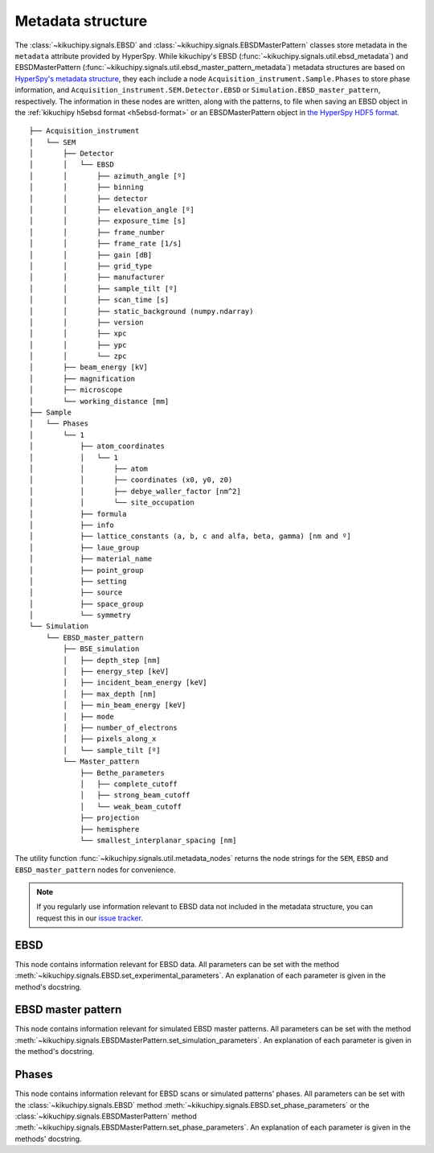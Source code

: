 ==================
Metadata structure
==================

The :class:`~kikuchipy.signals.EBSD` and
:class:`~kikuchipy.signals.EBSDMasterPattern` classes store metadata in the
``metadata`` attribute provided by HyperSpy. While kikuchipy's EBSD
(:func:`~kikuchipy.signals.util.ebsd_metadata`) and EBSDMasterPattern
(:func:`~kikuchipy.signals.util.ebsd_master_pattern_metadata`) metadata
structures are based on `HyperSpy's metadata structure
<http://hyperspy.org/hyperspy-doc/current/user_guide/metadata_structure.html>`_,
they each include a node ``Acquisition_instrument.Sample.Phases`` to store
phase information, and ``Acquisition_instrument.SEM.Detector.EBSD`` or
``Simulation.EBSD_master_pattern``, respectively. The information in these nodes
are written, along with the patterns, to file when saving an EBSD object in the
:ref:`kikuchipy h5ebsd format <h5ebsd-format>` or an EBSDMasterPattern object in
`the HyperSpy HDF5 format
<http://hyperspy.org/hyperspy-doc/current/user_guide/io.html#hspy-hyperspy-s-hdf5-specification>`_.

::

    ├── Acquisition_instrument
    │   └── SEM
    │       ├── Detector
    │       │   └── EBSD
    │       │       ├── azimuth_angle [º]
    │       │       ├── binning
    │       │       ├── detector
    │       │       ├── elevation_angle [º]
    │       │       ├── exposure_time [s]
    │       │       ├── frame_number
    │       │       ├── frame_rate [1/s]
    │       │       ├── gain [dB]
    │       │       ├── grid_type
    │       │       ├── manufacturer
    │       │       ├── sample_tilt [º]
    │       │       ├── scan_time [s]
    │       │       ├── static_background (numpy.ndarray)
    │       │       ├── version
    │       │       ├── xpc
    │       │       ├── ypc
    │       │       └── zpc
    │       ├── beam_energy [kV]
    │       ├── magnification
    │       ├── microscope
    │       └── working_distance [mm]
    ├── Sample
    │   └── Phases
    │       └── 1
    │           ├── atom_coordinates
    │           │   └── 1
    │           │       ├── atom
    │           │       ├── coordinates (x0, y0, z0)
    │           │       ├── debye_waller_factor [nm^2]
    │           │       └── site_occupation
    │           ├── formula
    │           ├── info
    │           ├── lattice_constants (a, b, c and alfa, beta, gamma) [nm and º]
    │           ├── laue_group
    │           ├── material_name
    │           ├── point_group
    │           ├── setting
    │           ├── source
    │           ├── space_group
    │           └── symmetry
    └── Simulation
        └── EBSD_master_pattern
            ├── BSE_simulation
            │   ├── depth_step [nm]
            │   ├── energy_step [keV]
            │   ├── incident_beam_energy [keV]
            │   ├── max_depth [nm]
            │   ├── min_beam_energy [keV]
            │   ├── mode
            │   ├── number_of_electrons
            │   ├── pixels_along_x
            │   └── sample_tilt [º]
            └── Master_pattern
                ├── Bethe_parameters
                │   ├── complete_cutoff
                │   ├── strong_beam_cutoff
                │   └── weak_beam_cutoff
                ├── projection
                ├── hemisphere
                └── smallest_interplanar_spacing [nm]

The utility function :func:`~kikuchipy.signals.util.metadata_nodes` returns the
node strings for the ``SEM``, ``EBSD`` and ``EBSD_master_pattern`` nodes for
convenience.

.. note::

    If you regularly use information relevant to EBSD data not included in the
    metadata structure, you can request this in our `issue tracker
    <https://github.com/kikuchipy/kikuchipy/issues>`_.

EBSD
====

This node contains information relevant for EBSD data. All parameters can be
set with the method :meth:`~kikuchipy.signals.EBSD.set_experimental_parameters`.
An explanation of each parameter is given in the method's docstring.

EBSD master pattern
===================

This node contains information relevant for simulated EBSD master patterns. All
parameters can be set with the method
:meth:`~kikuchipy.signals.EBSDMasterPattern.set_simulation_parameters`. An
explanation of each parameter is given in the method's docstring.

Phases
======

This node contains information relevant for EBSD scans or simulated patterns'
phases. All parameters can be set with the :class:`~kikuchipy.signals.EBSD`
method :meth:`~kikuchipy.signals.EBSD.set_phase_parameters` or the
:class:`~kikuchipy.signals.EBSDMasterPattern` method
:meth:`~kikuchipy.signals.EBSDMasterPattern.set_phase_parameters`.
An explanation of each parameter is given in the methods' docstring.
